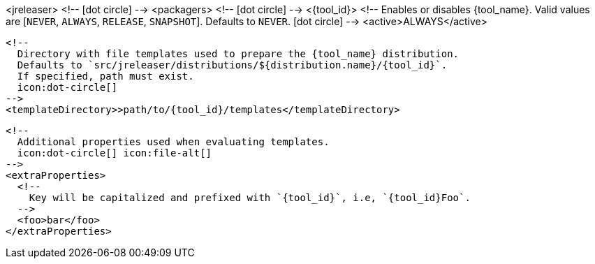 <jreleaser>
  <!--
    icon:dot-circle[]
  -->
  <packagers>
    <!--
      icon:dot-circle[]
    -->
    <{tool_id}>
      <!--
        Enables or disables {tool_name}.
        Valid values are [`NEVER`, `ALWAYS`, `RELEASE`, `SNAPSHOT`].
        Defaults to `NEVER`.
        icon:dot-circle[]
      -->
      <active>ALWAYS</active>

      <!--
        Directory with file templates used to prepare the {tool_name} distribution.
        Defaults to `src/jreleaser/distributions/${distribution.name}/{tool_id}`.
        If specified, path must exist.
        icon:dot-circle[]
      -->
      <templateDirectory>>path/to/{tool_id}/templates</templateDirectory>

      <!--
        Additional properties used when evaluating templates.
        icon:dot-circle[] icon:file-alt[]
      -->
      <extraProperties>
        <!--
          Key will be capitalized and prefixed with `{tool_id}`, i.e, `{tool_id}Foo`.
        -->
        <foo>bar</foo>
      </extraProperties>